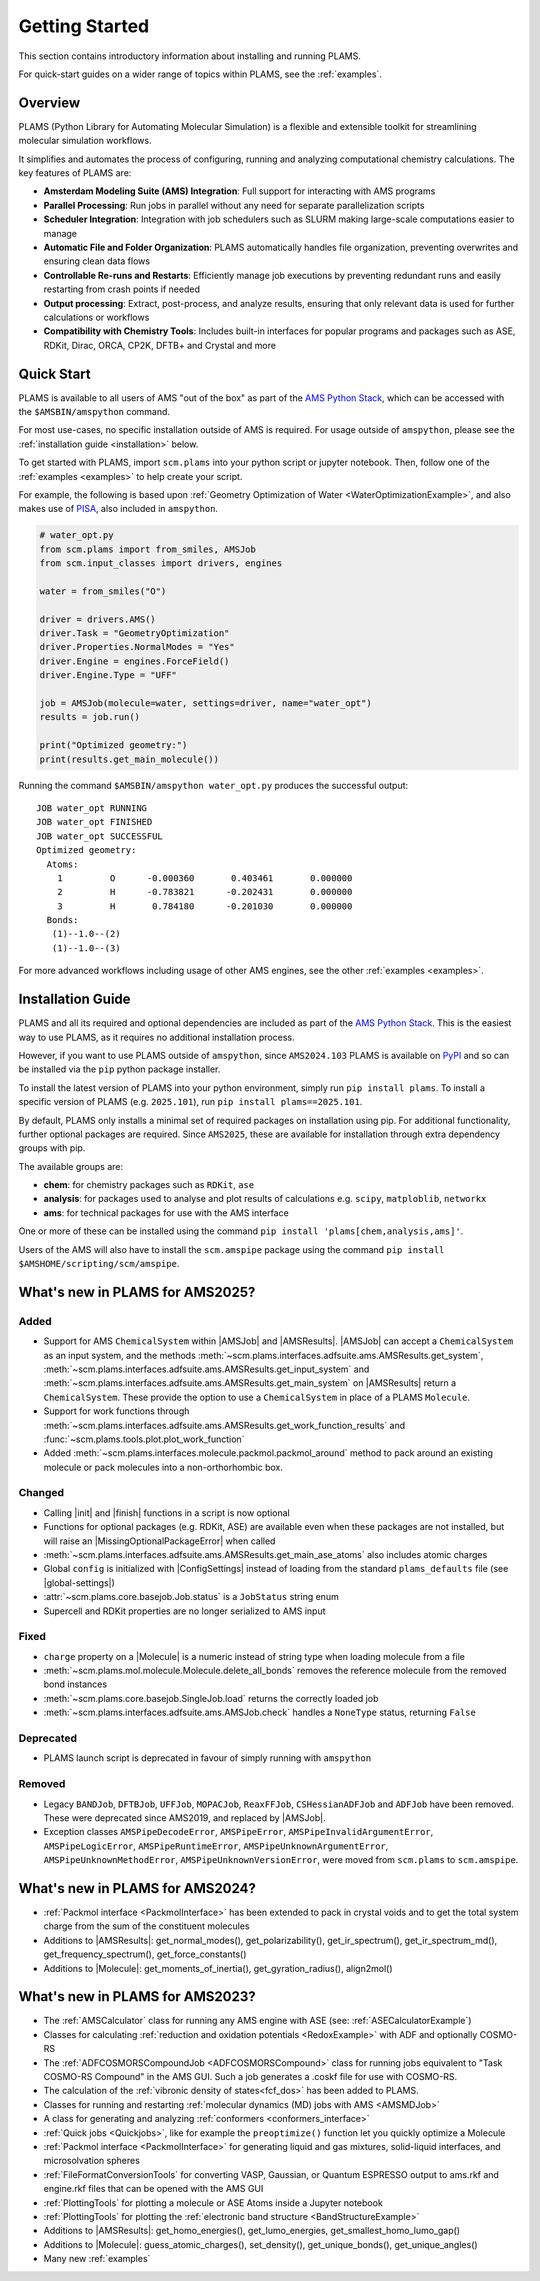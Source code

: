 .. _General:

Getting Started
===============

This section contains introductory information about installing and running PLAMS.

For quick-start guides on a wider range of topics within PLAMS, see the :ref:`examples`.

Overview
--------

PLAMS (Python Library for Automating Molecular Simulation) is a flexible and extensible toolkit for streamlining molecular simulation workflows.

It simplifies and automates the process of configuring, running and analyzing computational chemistry calculations.
The key features of PLAMS are:

- **Amsterdam Modeling Suite (AMS) Integration**: Full support for interacting with AMS programs
- **Parallel Processing**: Run jobs in parallel without any need for separate parallelization scripts
- **Scheduler Integration**: Integration with job schedulers such as SLURM making large-scale computations easier to manage
- **Automatic File and Folder Organization**: PLAMS automatically handles file organization, preventing overwrites and ensuring clean data flows
- **Controllable Re-runs and Restarts**: Efficiently manage job executions by preventing redundant runs and easily restarting from crash points if needed
- **Output processing**: Extract, post-process, and analyze results, ensuring that only relevant data is used for further calculations or workflows
- **Compatibility with Chemistry Tools**: Includes built-in interfaces for popular programs and packages such as ASE, RDKit, Dirac, ORCA, CP2K, DFTB+ and Crystal and more

Quick Start
-----------

PLAMS is available to all users of AMS "out of the box" as part of the `AMS Python Stack <../Scripting/Python_Stack/Python_Stack.html>`__, which can be accessed with the ``$AMSBIN/amspython`` command.

For most use-cases, no specific installation outside of AMS is required. For usage outside of ``amspython``, please see the :ref:`installation guide <installation>` below.

To get started with PLAMS, import ``scm.plams`` into your python script or jupyter notebook.
Then, follow one of the :ref:`examples <examples>` to help create your script.

For example, the following is based upon :ref:`Geometry Optimization of Water <WaterOptimizationExample>`,
and also makes use of `PISA <../pisa/index.html>`__, also included in ``amspython``.

.. code:: ipython3

    # water_opt.py
    from scm.plams import from_smiles, AMSJob
    from scm.input_classes import drivers, engines

    water = from_smiles("O")

    driver = drivers.AMS()
    driver.Task = "GeometryOptimization"
    driver.Properties.NormalModes = "Yes"
    driver.Engine = engines.ForceField()
    driver.Engine.Type = "UFF"

    job = AMSJob(molecule=water, settings=driver, name="water_opt")
    results = job.run()

    print("Optimized geometry:")
    print(results.get_main_molecule())

Running the command ``$AMSBIN/amspython water_opt.py`` produces the successful output:

.. parsed-literal::

    JOB water_opt RUNNING
    JOB water_opt FINISHED
    JOB water_opt SUCCESSFUL
    Optimized geometry:
      Atoms:
        1         O      -0.000360       0.403461       0.000000
        2         H      -0.783821      -0.202431       0.000000
        3         H       0.784180      -0.201030       0.000000
      Bonds:
       (1)--1.0--(2)
       (1)--1.0--(3)

For more advanced workflows including usage of other AMS engines, see the other :ref:`examples <examples>`.


.. _installation:

Installation Guide
------------------

PLAMS and all its required and optional dependencies are included as part of the `AMS Python Stack <../Scripting/Python_Stack/Python_Stack.html>`__.
This is the easiest way to use PLAMS, as it requires no additional installation process.

However, if you want to use PLAMS outside of ``amspython``, since ``AMS2024.103`` PLAMS is available on `PyPI <https://pypi.org/project/plams>`__
and so can be installed via the ``pip`` python package installer.

To install the latest version of PLAMS into your python environment, simply run ``pip install plams``.
To install a specific version of PLAMS (e.g. ``2025.101``), run ``pip install plams==2025.101``.

By default, PLAMS only installs a minimal set of required packages on installation using pip.
For additional functionality, further optional packages are required.
Since ``AMS2025``, these are available for installation through extra dependency groups with pip.

The available groups are:

- **chem**: for chemistry packages such as ``RDKit``, ``ase``
- **analysis**: for packages used to analyse and plot results of calculations e.g. ``scipy``, ``matploblib``, ``networkx``
- **ams**: for technical packages for use with the AMS interface

One or more of these can be installed using the command ``pip install 'plams[chem,analysis,ams]'``.

Users of the AMS will also have to install the ``scm.amspipe`` package using the command ``pip install $AMSHOME/scripting/scm/amspipe``.


What's new in PLAMS for AMS2025?
--------------------------------------

Added
~~~~~~~~~~~~~~~~~~~~~~~~~~~~~~~~~~~~~~

* Support for AMS ``ChemicalSystem`` within |AMSJob| and |AMSResults|. |AMSJob| can accept a ``ChemicalSystem`` as an input system, and the methods :meth:`~scm.plams.interfaces.adfsuite.ams.AMSResults.get_system`, :meth:`~scm.plams.interfaces.adfsuite.ams.AMSResults.get_input_system` and :meth:`~scm.plams.interfaces.adfsuite.ams.AMSResults.get_main_system` on |AMSResults| return a ``ChemicalSystem``. These provide the option to use a ``ChemicalSystem`` in place of a PLAMS ``Molecule``.
* Support for work functions through :meth:`~scm.plams.interfaces.adfsuite.ams.AMSResults.get_work_function_results` and :func:`~scm.plams.tools.plot.plot_work_function`
* Added :meth:`~scm.plams.interfaces.molecule.packmol.packmol_around` method to pack around an existing molecule or pack molecules into a non-orthorhombic box.

Changed
~~~~~~~~~~~~~~~~~~~~~~~~~~~~~~~~~~~~~~
* Calling |init| and |finish| functions in a script is now optional
* Functions for optional packages (e.g. RDKit, ASE) are available even when these packages are not installed, but will raise an |MissingOptionalPackageError| when called
* :meth:`~scm.plams.interfaces.adfsuite.ams.AMSResults.get_main_ase_atoms` also includes atomic charges
* Global ``config`` is initialized with |ConfigSettings| instead of loading from the standard ``plams_defaults`` file (see |global-settings|)

* :attr:`~scm.plams.core.basejob.Job.status` is a ``JobStatus`` string enum
* Supercell and RDKit properties are no longer serialized to AMS input

Fixed
~~~~~~~~~~~~~~~~~~~~~~~~~~~~~~~~~~~~~~
* ``charge`` property on a |Molecule| is a numeric instead of string type when loading molecule from a file
* :meth:`~scm.plams.mol.molecule.Molecule.delete_all_bonds` removes the reference molecule from the removed bond instances
* :meth:`~scm.plams.core.basejob.SingleJob.load` returns the correctly loaded job
* :meth:`~scm.plams.interfaces.adfsuite.ams.AMSJob.check` handles a ``NoneType`` status, returning ``False``

Deprecated
~~~~~~~~~~~~~~~~~~~~~~~~~~~~~~~~~~~~~~
* PLAMS launch script is deprecated in favour of simply running with ``amspython``

Removed
~~~~~~~~~~~~~~~~~~~~~~~~~~~~~~~~~~~~~~
* Legacy ``BANDJob``, ``DFTBJob``, ``UFFJob``, ``MOPACJob``, ``ReaxFFJob``, ``CSHessianADFJob`` and ``ADFJob`` have been removed. These were deprecated since AMS2019, and replaced by |AMSJob|.
* Exception classes ``AMSPipeDecodeError``, ``AMSPipeError``, ``AMSPipeInvalidArgumentError``, ``AMSPipeLogicError``, ``AMSPipeRuntimeError``, ``AMSPipeUnknownArgumentError``, ``AMSPipeUnknownMethodError``, ``AMSPipeUnknownVersionError``, were moved from ``scm.plams`` to ``scm.amspipe``.

What's new in PLAMS for AMS2024?
--------------------------------------

* :ref:`Packmol interface <PackmolInterface>` has been extended to pack in crystal voids and to get the total system charge from the sum of the constituent molecules

* Additions to |AMSResults|: get_normal_modes(), get_polarizability(), get_ir_spectrum(), get_ir_spectrum_md(), get_frequency_spectrum(), get_force_constants()

* Additions to |Molecule|: get_moments_of_inertia(), get_gyration_radius(), align2mol()

What's new in PLAMS for AMS2023?
--------------------------------------

* The :ref:`AMSCalculator` class for running any AMS engine with ASE (see: :ref:`ASECalculatorExample`)

* Classes for calculating :ref:`reduction and oxidation potentials  <RedoxExample>` with ADF and optionally COSMO-RS

* The :ref:`ADFCOSMORSCompoundJob <ADFCOSMORSCompound>` class for running jobs equivalent to "Task COSMO-RS Compound" in the AMS GUI. Such a job generates a .coskf file for use with COSMO-RS.

* The calculation of the :ref:`vibronic density of states<fcf_dos>` has been added to PLAMS.

* Classes for running and restarting :ref:`molecular dynamics (MD) jobs with AMS <AMSMDJob>`

* A class for generating and analyzing :ref:`conformers <conformers_interface>`

* :ref:`Quick jobs <Quickjobs>`, like for example the ``preoptimize()`` function let you quickly optimize a Molecule

* :ref:`Packmol interface <PackmolInterface>` for generating liquid and gas mixtures, solid-liquid interfaces, and microsolvation spheres

* :ref:`FileFormatConversionTools` for converting VASP, Gaussian, or Quantum ESPRESSO output to ams.rkf and engine.rkf files that can be opened with the AMS GUI

* :ref:`PlottingTools` for plotting a molecule or ASE Atoms inside a Jupyter notebook

* :ref:`PlottingTools` for plotting the :ref:`electronic band structure <BandStructureExample>`

* Additions to |AMSResults|: get_homo_energies(), get_lumo_energies, get_smallest_homo_lumo_gap()

* Additions to |Molecule|: guess_atomic_charges(), set_density(), get_unique_bonds(), get_unique_angles()

* Many new :ref:`examples`
